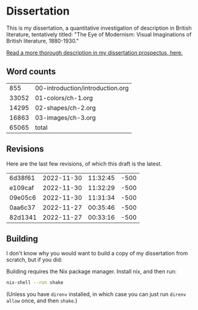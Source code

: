 * Dissertation
This is my dissertation, a quantitative investigation of description in British literature, tentatively titled: "The Eye of Modernism: Visual Imaginations of British literature, 1880-1930."

[[https://github.com/JonathanReeve/dissertation-prospectus/blob/master/reeve-prospectus.pdf][Read a more thorough description in my dissertation prospectus, here.]]

** Word counts

#+BEGIN_SRC sh :exports results
wc -w 00-introduction/introduction.org 01-colors/ch-1.org 02-shapes/ch-2.org 03-images/ch-3.org
#+END_SRC

#+RESULTS:
|   855 | 00-introduction/introduction.org |
| 33052 | 01-colors/ch-1.org               |
| 14295 | 02-shapes/ch-2.org               |
| 16863 | 03-images/ch-3.org               |
| 65065 | total                            |

** Revisions

Here are the last few revisions, of which this draft is the latest.

#+BEGIN_SRC sh :exports results
git log --pretty --format='%h %ai' | head -n 5
#+END_SRC

#+RESULTS:
| 6d38f61 | 2022-11-30 | 11:32:45 | -500 |
| e109caf | 2022-11-30 | 11:32:29 | -500 |
| 09e05c6 | 2022-11-30 | 11:31:34 | -500 |
| 0aa6c37 | 2022-11-27 | 00:35:46 | -500 |
| 82d1341 | 2022-11-27 | 00:33:16 | -500 |


** Building

I don't know why you would want to build a copy of my dissertation from scratch, but if you did:

Building requires the Nix package manager. Install nix, and then run:

#+begin_src sh
nix-shell --run shake
#+end_src

(Unless you have ~direnv~ installed, in which case you can just run ~direnv allow~ once, and then ~shake~.)
